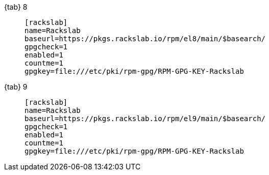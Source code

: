 {tab} 8::
+
====

ifdef::tab-el-note[]
NOTE: These packages are also compatible with https://www.centos.org/[CentOS 8],
https://rockylinux.org/[Rocky Linux 8] and
https://almalinux.org/[AlmaLinux OS 8].
endif::[]

[source]
----
[rackslab]
name=Rackslab
baseurl=https://pkgs.rackslab.io/rpm/el8/main/$basearch/
gpgcheck=1
enabled=1
countme=1
gpgkey=file:///etc/pki/rpm-gpg/RPM-GPG-KEY-Rackslab
----
====

{tab} 9::
+
====

ifdef::tab-el-note[]
NOTE: These packages are also compatible with https://www.centos.org/[CentOS 9],
https://rockylinux.org/[Rocky Linux 9] and
https://almalinux.org/[AlmaLinux OS 9].
endif::[]

[source]
----
[rackslab]
name=Rackslab
baseurl=https://pkgs.rackslab.io/rpm/el9/main/$basearch/
gpgcheck=1
enabled=1
countme=1
gpgkey=file:///etc/pki/rpm-gpg/RPM-GPG-KEY-Rackslab
----
====
